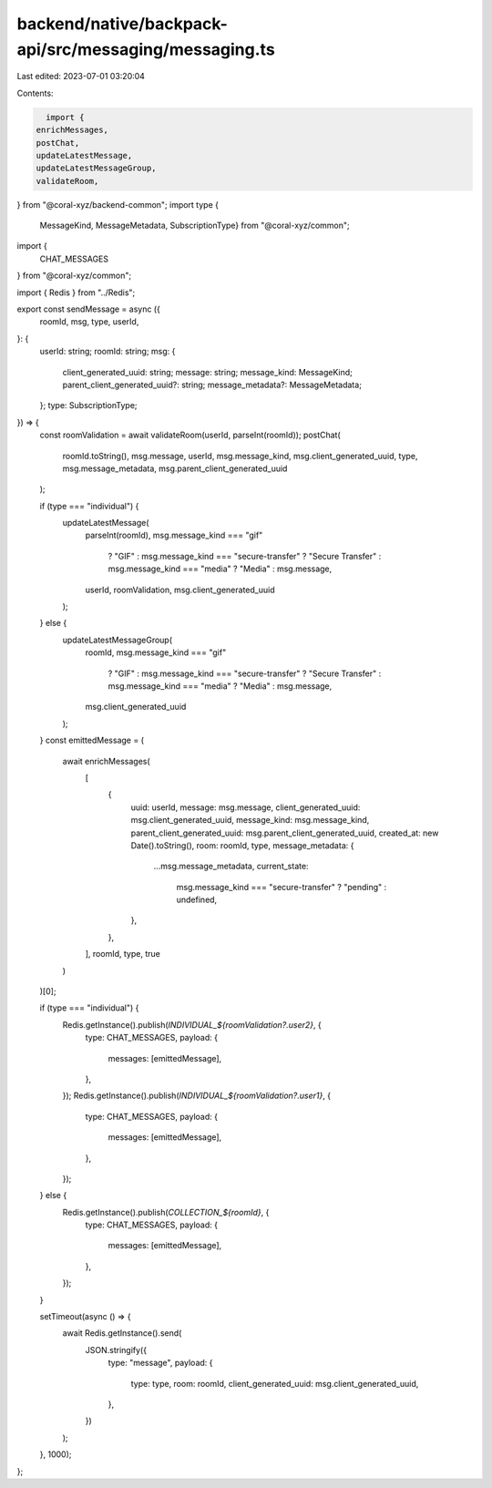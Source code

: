 backend/native/backpack-api/src/messaging/messaging.ts
======================================================

Last edited: 2023-07-01 03:20:04

Contents:

.. code-block:: ts

    import {
  enrichMessages,
  postChat,
  updateLatestMessage,
  updateLatestMessageGroup,
  validateRoom,
} from "@coral-xyz/backend-common";
import type {
  MessageKind,
  MessageMetadata,
  SubscriptionType} from "@coral-xyz/common";
import {
  CHAT_MESSAGES
} from "@coral-xyz/common";

import { Redis } from "../Redis";

export const sendMessage = async ({
  roomId,
  msg,
  type,
  userId,
}: {
  userId: string;
  roomId: string;
  msg: {
    client_generated_uuid: string;
    message: string;
    message_kind: MessageKind;
    parent_client_generated_uuid?: string;
    message_metadata?: MessageMetadata;
  };
  type: SubscriptionType;
}) => {
  const roomValidation = await validateRoom(userId, parseInt(roomId));
  postChat(
    roomId.toString(),
    msg.message,
    userId,
    msg.message_kind,
    msg.client_generated_uuid,
    type,
    msg.message_metadata,
    msg.parent_client_generated_uuid
  );

  if (type === "individual") {
    updateLatestMessage(
      parseInt(roomId),
      msg.message_kind === "gif"
        ? "GIF"
        : msg.message_kind === "secure-transfer"
        ? "Secure Transfer"
        : msg.message_kind === "media"
        ? "Media"
        : msg.message,
      userId,
      roomValidation,
      msg.client_generated_uuid
    );
  } else {
    updateLatestMessageGroup(
      roomId,
      msg.message_kind === "gif"
        ? "GIF"
        : msg.message_kind === "secure-transfer"
        ? "Secure Transfer"
        : msg.message_kind === "media"
        ? "Media"
        : msg.message,
      msg.client_generated_uuid
    );
  }
  const emittedMessage = (
    await enrichMessages(
      [
        {
          uuid: userId,
          message: msg.message,
          client_generated_uuid: msg.client_generated_uuid,
          message_kind: msg.message_kind,
          parent_client_generated_uuid: msg.parent_client_generated_uuid,
          created_at: new Date().toString(),
          room: roomId,
          type,
          message_metadata: {
            ...msg.message_metadata,
            current_state:
              msg.message_kind === "secure-transfer" ? "pending" : undefined,
          },
        },
      ],
      roomId,
      type,
      true
    )
  )[0];

  if (type === "individual") {
    Redis.getInstance().publish(`INDIVIDUAL_${roomValidation?.user2}`, {
      type: CHAT_MESSAGES,
      payload: {
        messages: [emittedMessage],
      },
    });
    Redis.getInstance().publish(`INDIVIDUAL_${roomValidation?.user1}`, {
      type: CHAT_MESSAGES,
      payload: {
        messages: [emittedMessage],
      },
    });
  } else {
    Redis.getInstance().publish(`COLLECTION_${roomId}`, {
      type: CHAT_MESSAGES,
      payload: {
        messages: [emittedMessage],
      },
    });
  }

  setTimeout(async () => {
    await Redis.getInstance().send(
      JSON.stringify({
        type: "message",
        payload: {
          type: type,
          room: roomId,
          client_generated_uuid: msg.client_generated_uuid,
        },
      })
    );
  }, 1000);
};


